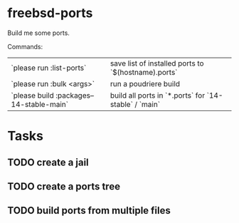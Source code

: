 * freebsd-ports

Build me some ports.

Commands:

| `please run :list-ports`                 | save list of installed ports to `$(hostname).ports`   |
| `please run :bulk <args>`                | run a poudriere build                                 |
| `please build :packages--14-stable-main` | build all ports in `*.ports` for `14-stable` / `main` |

* Tasks
** TODO create a jail
** TODO create a ports tree
** TODO build ports from multiple files
